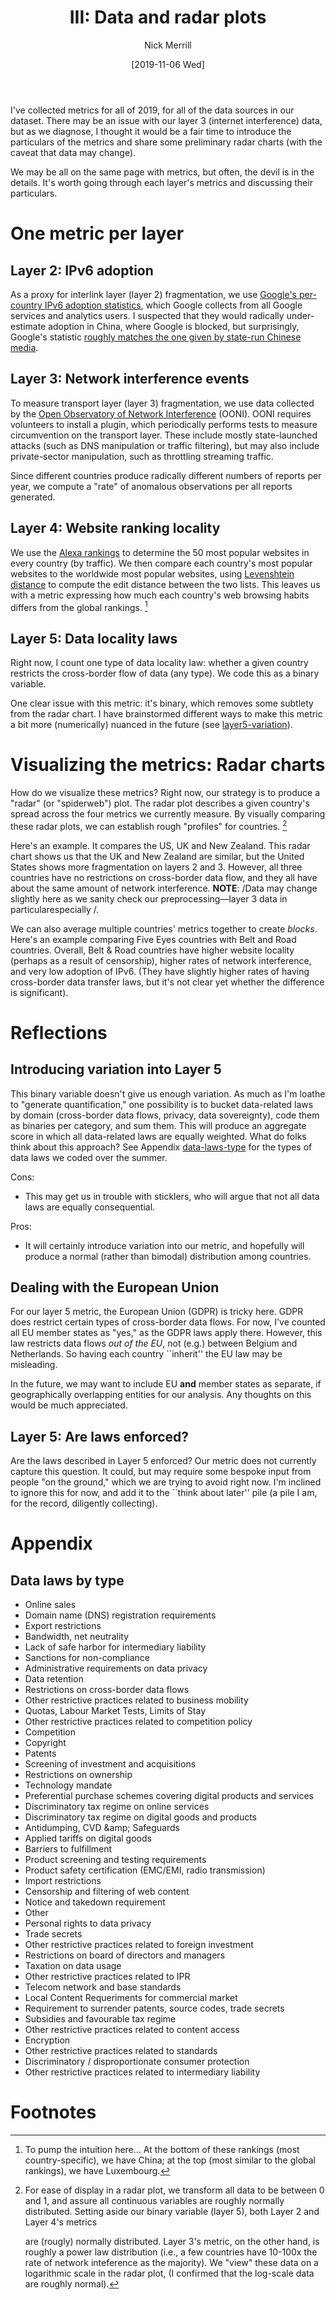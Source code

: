 #+Title: III: Data and radar plots
#+author: Nick Merrill
#+date: [2019-11-06 Wed] 
#+options: toc:nil

I've collected metrics for all of 2019, for all of the data sources in our
dataset. There may be an issue with our layer 3 (internet interference) data,
but as we diagnose, I thought it would be a fair time to introduce the
particulars of the metrics and share some preliminary radar charts (with the
caveat that data may change).

We may be all on the same page with metrics, but often, the devil is in the
details. It's worth going through each layer's metrics and discussing their
particulars.

* One metric per layer
** Layer 2: IPv6 adoption

As a proxy for interlink layer (layer 2) fragmentation, we use [[https://www.google.com/intl/en/ipv6/statistics.html#tab=per-country-ipv6-adoption][Google's
per-country IPv6 adoption statistics]], which Google collects from all Google
services and analytics users. I suspected that they would radically
under-estimate adoption in China, where Google is blocked, but surprisingly,
Google's statistic [[http://www.xinhuanet.com/english/2019-03/14/c_137895292.htm][roughly matches the one given by state-run Chinese media]].

** Layer 3: Network interference events

To measure transport layer (layer 3) fragmentation, we use data collected by the
[[https://ooni.org/][Open Observatory of Network Interference]] (OONI). OONI requires volunteers to
install a plugin, which periodically performs tests to measure circumvention on
the transport layer. These include mostly state-launched attacks (such as DNS
manipulation or traffic filtering), but may also include private-sector
manipulation, such as throttling streaming traffic.

Since different countries produce radically different numbers of reports per
year, we compute a "rate" of anomalous observations per all reports generated.

** Layer 4: Website ranking locality

We use the [[https://www.alexa.com/topsites][Alexa rankings]] to determine the 50 most popular websites in every
country (by traffic). We then compare each country's most popular websites to
the worldwide most popular websites, using [[https://en.wikipedia.org/wiki/Levenshtein_distance][Levenshtein distance]] to compute the
edit distance between the two lists. This leaves us with a metric expressing how
much each country's web browsing habits differs from the global rankings. [fn:5] 


** Layer 5: Data locality laws

Right now, I count one type of data locality law: whether a given country
restricts the cross-border flow of data (any type). We code this as a binary
variable. 

One clear issue with this metric: it's binary, which removes some subtlety from
the radar chart. I have brainstormed different ways to make this metric a bit
more (numerically) nuanced in the future (see [[layer5-variation]]).

* Visualizing the metrics: Radar charts

How do we visualize these metrics? Right now, our strategy is to produce a
"radar" (or "spiderweb") plot. The radar plot describes a given country's spread
across the four metrics we currently measure. By visually comparing these radar
plots, we can establish rough "profiles" for countries. [fn:3]


[[./figures/us-uk-nz.png]]

Here's an example. It compares the US, UK and New Zealand. This radar chart
shows us that the UK and New Zealand are similar, but the United States shows
more fragmentation on layers 2 and 3. However, all three countries have no
restrictions on cross-border data flow, and they all have about the same amount
of network interference. *NOTE*: /Data may change slightly here as we sanity
check our preprocessing---layer 3 data in particularespecially /.


[[./figures/belt-and-road.png]]

We can also average multiple countries' metrics together to create /blocks/.
Here's an example comparing Five Eyes countries with Belt and Road countries.
Overall, Belt & Road countries have higher website locality (perhaps as a result
of censorship), higher rates of network interference, and very low adoption of
IPv6. (They have slightly higher rates of having cross-border data transfer laws,
but it's not clear yet whether the difference is significant).

* Reflections

** Introducing variation into Layer 5
<<layer5-variation>>

This binary variable doesn't give us enough variation. As much as I'm loathe to
"generate quantification," one possibility is to bucket data-related laws by
domain (cross-border data flows, privacy, data sovereignty), code them as binaries
per category, and sum them. This will produce an aggregate score in which all
data-related laws are equally weighted. What do folks think about this approach?
See Appendix [[data-laws-type]] for the types of data laws we coded over the summer.


Cons:
- This may get us in trouble with sticklers, who will argue that not all data
  laws are equally consequential.

Pros:
- It will certainly introduce variation into our metric, and hopefully will
  produce a normal (rather than bimodal) distribution among countries.

** Dealing with the European Union

For our layer 5 metric, the European Union (GDPR) is tricky here. GDPR does
restrict certain types of cross-border data flows. For now, I've counted all EU
member states as "yes," as the GDPR laws apply there. However, this law
restricts data flows /out of the EU/, not (e.g.) between Belgium and
Netherlands. So having each country ``inherit'' the EU law may be misleading.

In the future, we may want to include EU *and* member states as separate, if
geographically overlapping entities for our analysis. Any thoughts on this would
be much appreciated.

** Layer 5: Are laws enforced?

Are the laws described in Layer 5 enforced? Our metric does not currently
capture this question. It could, but may require some bespoke input from people
"on the ground," which we are trying to avoid right now. I'm inclined to ignore
this for now, and add it to the ``think about later'' pile (a pile I am, for the
record, diligently collecting).
* Appendix

** Data laws by type
<<data-laws-type>>

- Online sales
- Domain name (DNS) registration requirements
- Export restrictions
- Bandwidth, net neutrality
- Lack of safe harbor for intermediary liability
- Sanctions for non-compliance
- Administrative requirements on data privacy
- Data retention
- Restrictions on cross-border data flows
- Other restrictive practices related to business mobility
- Quotas, Labour Market Tests, Limits of Stay
- Other restrictive practices related to competition policy
- Competition
- Copyright
- Patents
- Screening of investment and acquisitions
- Restrictions on ownership
- Technology mandate
- Preferential purchase schemes covering digital products and services
- Discriminatory tax regime on online services
- Discriminatory tax regime on digital goods and products
- Antidumping, CVD &amp; Safeguards
- Applied tariffs on digital goods
- Barriers to fulfillment
- Product screening and testing requirements
- Product safety certification (EMC/EMI, radio transmission)
- Import restrictions
- Censorship and filtering of web content
- Notice and takedown requirement
- Other
- Personal rights to data privacy
- Trade secrets
- Other restrictive practices related to foreign investment
- Restrictions on board of directors and managers
- Taxation on data usage
- Other restrictive practices related to IPR
- Telecom network and base standards
- Local Content Requeriments for commercial market
- Requirement to surrender patents, source codes, trade secrets
- Subsidies and favourable tax regime
- Other restrictive practices related to content access
- Encryption
- Other restrictive practices related to standards
- Discriminatory / disproportionate consumer protection
- Other restrictive practices related to intermediary liability
* Footnotes

[fn:5] To pump the intuition here... At the bottom of these rankings (most
country-specific), we have China; at the top (most similar to the global
rankings), we have Luxembourg.

[fn:3] For ease of display in a radar plot, we transform all data to be between
0 and 1, and assure all continuous variables are roughly normally distributed.
Setting aside our binary variable (layer 5), both Layer 2 and Layer 4's metrics

are (rougly) normally distributed. Layer 3's metric, on the other hand, is
roughly a power law distribution (i.e., a few countries have 10-100x the rate of
network inteference as the majority). We "view" these data on a logarithmic
scale in the radar plot, (I confirmed that the log-scale data are roughly
normal).
